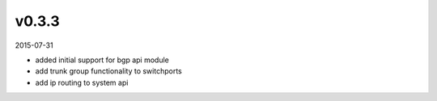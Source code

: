 ######
v0.3.3
######

2015-07-31

- added initial support for bgp api module
- add trunk group functionality to switchports
- add ip routing to system api
